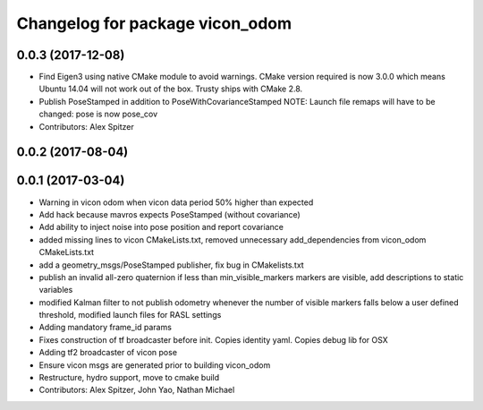 ^^^^^^^^^^^^^^^^^^^^^^^^^^^^^^^^
Changelog for package vicon_odom
^^^^^^^^^^^^^^^^^^^^^^^^^^^^^^^^

0.0.3 (2017-12-08)
------------------
* Find Eigen3 using native CMake module to avoid warnings.
  CMake version required is now 3.0.0 which means Ubuntu 14.04 will not
  work out of the box. Trusty ships with CMake 2.8.
* Publish PoseStamped in addition to PoseWithCovarianceStamped
  NOTE: Launch file remaps will have to be changed: pose is now pose_cov
* Contributors: Alex Spitzer

0.0.2 (2017-08-04)
------------------

0.0.1 (2017-03-04)
------------------
* Warning in vicon odom when vicon data period 50% higher than expected
* Add hack because mavros expects PoseStamped (without covariance)
* Add ability to inject noise into pose position and report covariance
* added missing lines to vicon CMakeLists.txt, removed unnecessary add_dependencies from vicon_odom CMakeLists.txt
* add a geometry_msgs/PoseStamped publisher, fix bug in CMakelists.txt
* publish an invalid all-zero quaternion if less than min_visible_markers markers are visible, add descriptions to static variables
* modified Kalman filter to not publish odometry whenever the number of visible markers falls below a user defined threshold, modified launch files for RASL settings
* Adding mandatory frame_id params
* Fixes construction of tf broadcaster before init. Copies identity yaml. Copies debug lib for OSX
* Adding tf2 broadcaster of vicon pose
* Ensure vicon msgs are generated prior to building vicon_odom
* Restructure, hydro support, move to cmake build
* Contributors: Alex Spitzer, John Yao, Nathan Michael
